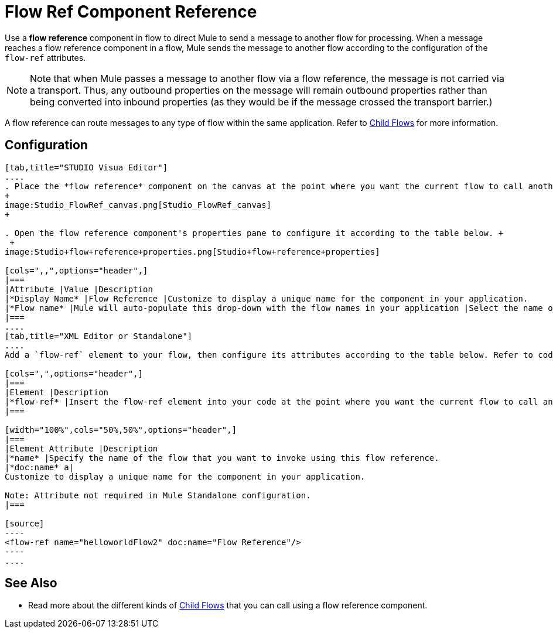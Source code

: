 = Flow Ref Component Reference

Use a *flow reference* component in flow to direct Mule to send a message to another flow for processing. When a message reaches a flow reference component in a flow, Mule sends the message to another flow according to the configuration of the `flow-ref` attributes.

[NOTE]
Note that when Mule passes a message to another flow via a flow reference, the message is not carried via a transport. Thus, any outbound properties on the message will remain outbound properties rather than being converted into inbound properties (as they would be if the message crossed the transport barrier.)

A flow reference can route messages to any type of flow within the same application. Refer to link:/docs/display/34X/Child+Flows[Child Flows] for more information.

== Configuration

[tabs]
------
[tab,title="STUDIO Visua Editor"]
....
. Place the *flow reference* component on the canvas at the point where you want the current flow to call another flow. 
+
image:Studio_FlowRef_canvas.png[Studio_FlowRef_canvas]
+

. Open the flow reference component's properties pane to configure it according to the table below. +
 +
image:Studio+flow+reference+properties.png[Studio+flow+reference+properties]

[cols=",,",options="header",]
|===
|Attribute |Value |Description
|*Display Name* |Flow Reference |Customize to display a unique name for the component in your application.
|*Flow name* |Mule will auto-populate this drop-down with the flow names in your application |Select the name of the flow that you want to invoke using this flow reference.
|===
....
[tab,title="XML Editor or Standalone"]
....
Add a `flow-ref` element to your flow, then configure its attributes according to the table below. Refer to code sample below.

[cols=",",options="header",]
|===
|Element |Description
|*flow-ref* |Insert the flow-ref element into your code at the point where you want the current flow to call another flow.
|===

[width="100%",cols="50%,50%",options="header",]
|===
|Element Attribute |Description
|*name* |Specify the name of the flow that you want to invoke using this flow reference.
|*doc:name* a|
Customize to display a unique name for the component in your application.

Note: Attribute not required in Mule Standalone configuration.
|===

[source]
----
<flow-ref name="helloworldFlow2" doc:name="Flow Reference"/>
----
....
------

== See Also

* Read more about the different kinds of link:/docs/display/34X/Child+Flows[Child Flows] that you can call using a flow reference component. 
